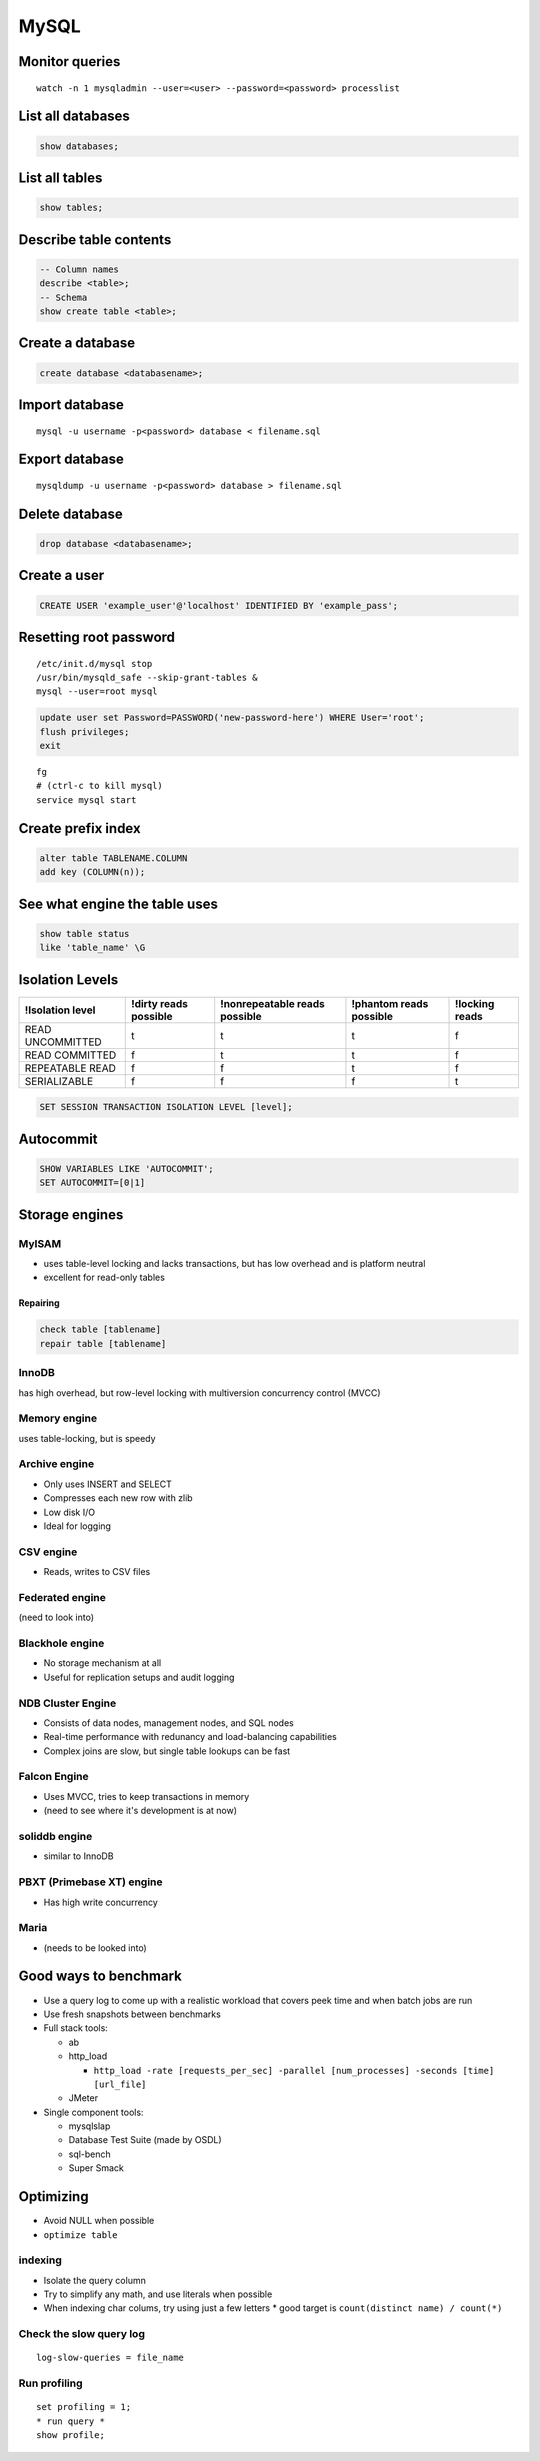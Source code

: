 -----
MySQL
-----

Monitor queries
===============
::

 watch -n 1 mysqladmin --user=<user> --password=<password> processlist

List all databases
==================
.. code-block:: mysql

 show databases;

List all tables
===============
.. code-block:: mysql

 show tables;

Describe table contents
=======================
.. code-block:: mysql

 -- Column names
 describe <table>;
 -- Schema
 show create table <table>;

Create a database
=================
.. code-block:: mysql
   
 create database <databasename>;

Import database
===============
::

 mysql -u username -p<password> database < filename.sql

Export database
===============
::

 mysqldump -u username -p<password> database > filename.sql 

Delete database
===============
.. code-block:: mysql

 drop database <databasename>;

Create a user
=============
.. code-block:: mysql

 CREATE USER 'example_user'@'localhost' IDENTIFIED BY 'example_pass';

Resetting root password
=======================
::

 /etc/init.d/mysql stop
 /usr/bin/mysqld_safe --skip-grant-tables &
 mysql --user=root mysql

.. code-block:: mysql
   
 update user set Password=PASSWORD('new-password-here') WHERE User='root';
 flush privileges;
 exit

::

 fg
 # (ctrl-c to kill mysql)
 service mysql start

Create prefix index
==============================
.. code-block:: mysql

 alter table TABLENAME.COLUMN
 add key (COLUMN(n));

See what engine the table uses
==============================
.. code-block:: mysql

 show table status
 like 'table_name' \G

Isolation Levels
================

+------------------+-----------------------+-------------------------------+-------------------------+----------------+
| !Isolation level | !dirty reads possible | !nonrepeatable reads possible | !phantom reads possible | !locking reads |
+==================+=======================+===============================+=========================+================+
| READ UNCOMMITTED | t                     | t                             | t                       | f              |
+------------------+-----------------------+-------------------------------+-------------------------+----------------+
| READ COMMITTED   | f                     | t                             | t                       | f              |
+------------------+-----------------------+-------------------------------+-------------------------+----------------+
| REPEATABLE READ  | f                     | f                             | t                       | f              |
+------------------+-----------------------+-------------------------------+-------------------------+----------------+
| SERIALIZABLE     | f                     | f                             | f                       | t              |
+------------------+-----------------------+-------------------------------+-------------------------+----------------+

.. code-block:: mysql

 SET SESSION TRANSACTION ISOLATION LEVEL [level];

Autocommit
==========
.. code-block:: mysql

 SHOW VARIABLES LIKE 'AUTOCOMMIT';
 SET AUTOCOMMIT=[0|1]

Storage engines
==============================
MyISAM
-----------------------------------
* uses table-level locking and lacks transactions, but has low overhead and is platform neutral
* excellent for read-only tables

Repairing
~~~~~~~~~
.. code-block:: mysql

 check table [tablename]
 repair table [tablename]

InnoDB
------
has high overhead, but row-level locking with multiversion concurrency control (MVCC)

Memory engine
-------------
uses table-locking, but is speedy

Archive engine
--------------
* Only uses INSERT and SELECT
* Compresses each new row with zlib
* Low disk I/O
* Ideal for logging

CSV engine
----------
* Reads, writes to CSV files

Federated engine
-----------------------------------
(need to look into)

Blackhole engine
----------------
* No storage mechanism at all
* Useful for replication setups and audit logging

NDB Cluster Engine
-----------------------------------
* Consists of data nodes, management nodes, and SQL nodes
* Real-time performance with redunancy and load-balancing capabilities
* Complex joins are slow, but single table lookups can be fast

Falcon Engine
-------------
* Uses MVCC, tries to keep transactions in memory
* (need to see where it's development is at now)

soliddb engine
--------------
* similar to InnoDB

PBXT (Primebase XT) engine
-----------------------------------
* Has high write concurrency

Maria
-----
* (needs to be looked into)

Good ways to benchmark
==============================
* Use a query log to come up with a realistic workload that covers peek time and when batch jobs are run
* Use fresh snapshots between benchmarks
* Full stack tools:

  * ab
  * http_load

    * ``http_load -rate [requests_per_sec] -parallel [num_processes] -seconds [time] [url_file]``

  * JMeter

* Single component tools:

  * mysqlslap
  * Database Test Suite (made by OSDL)
  * sql-bench
  * Super Smack

Optimizing
==========
* Avoid NULL when possible
* ``optimize table``

indexing
--------
* Isolate the query column
* Try to simplify any math, and use literals when possible
* When indexing char colums, try using just a few letters
  * good target is ``count(distinct name) / count(*)``

Check the slow query log
------------------------
::

 log-slow-queries = file_name

Run profiling
-----------------------------------
::

 set profiling = 1;
 * run query *
 show profile;
